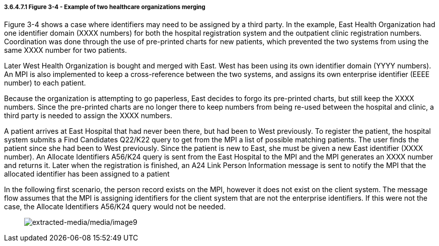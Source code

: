 ===== 3.6.4.7.1 *Figure 3-4* - Example of two healthcare organizations merging

Figure 3-4 shows a case where identifiers may need to be assigned by a third party. In the example, East Health Organization had one identifier domain (XXXX numbers) for both the hospital registration system and the outpatient clinic registration numbers. Coordination was done through the use of pre-printed charts for new patients, which prevented the two systems from using the same XXXX number for two patients.

Later West Health Organization is bought and merged with East. West has been using its own identifier domain (YYYY numbers). An MPI is also implemented to keep a cross-reference between the two systems, and assigns its own enterprise identifier (EEEE number) to each patient.

Because the organization is attempting to go paperless, East decides to forgo its pre-printed charts, but still keep the XXXX numbers. Since the pre-printed charts are no longer there to keep numbers from being re-used between the hospital and clinic, a third party is needed to assign the XXXX numbers.

A patient arrives at East Hospital that had never been there, but had been to West previously. To register the patient, the hospital system submits a Find Candidates Q22/K22 query to get from the MPI a list of possible matching patients. The user finds the patient since she had been to West previously. Since the patient is new to East, she must be given a new East identifier (XXXX number). An Allocate Identifiers A56/K24 query is sent from the East Hospital to the MPI and the MPI generates an XXXX number and returns it. Later when the registration is finished, an A24 Link Person Information message is sent to notify the MPI that the allocated identifier has been assigned to a patient

In the following first scenario, the person record exists on the MPI, however it does not exist on the client system. The message flow assumes that the MPI is assigning identifiers for the client system that are not the enterprise identifiers. If this were not the case, the Allocate Identifiers A56/K24 query would not be needed.

____
image:extracted-media/media/image9.wmf[extracted-media/media/image9]
____

